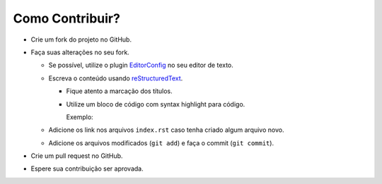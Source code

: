 .. _EditorConfig: http://editorconfig.org/
.. _reStructuredText: http://docutils.sourceforge.net/rst.html

Como Contribuir?
----------------

- Crie um fork do projeto no GitHub.
- Faça suas alterações no seu fork.

  - Se possível, utilize o plugin EditorConfig_ no seu editor de texto.
  - Escreva o conteúdo usando reStructuredText_.

    - Fique atento a marcação dos títulos.
    - Utilize um bloco de código com syntax highlight para código.

      Exemplo:

      .. code-block:: rst
        :linenos:

        .. code-block:: sql

          SELECT * FROM tabela;

  - Adicione os link nos arquivos ``index.rst`` caso tenha criado algum arquivo novo.
  - Adicione os arquivos modificados (``git add``) e faça o commit (``git commit``).

- Crie um pull request no GitHub.
- Espere sua contribuição ser aprovada.
